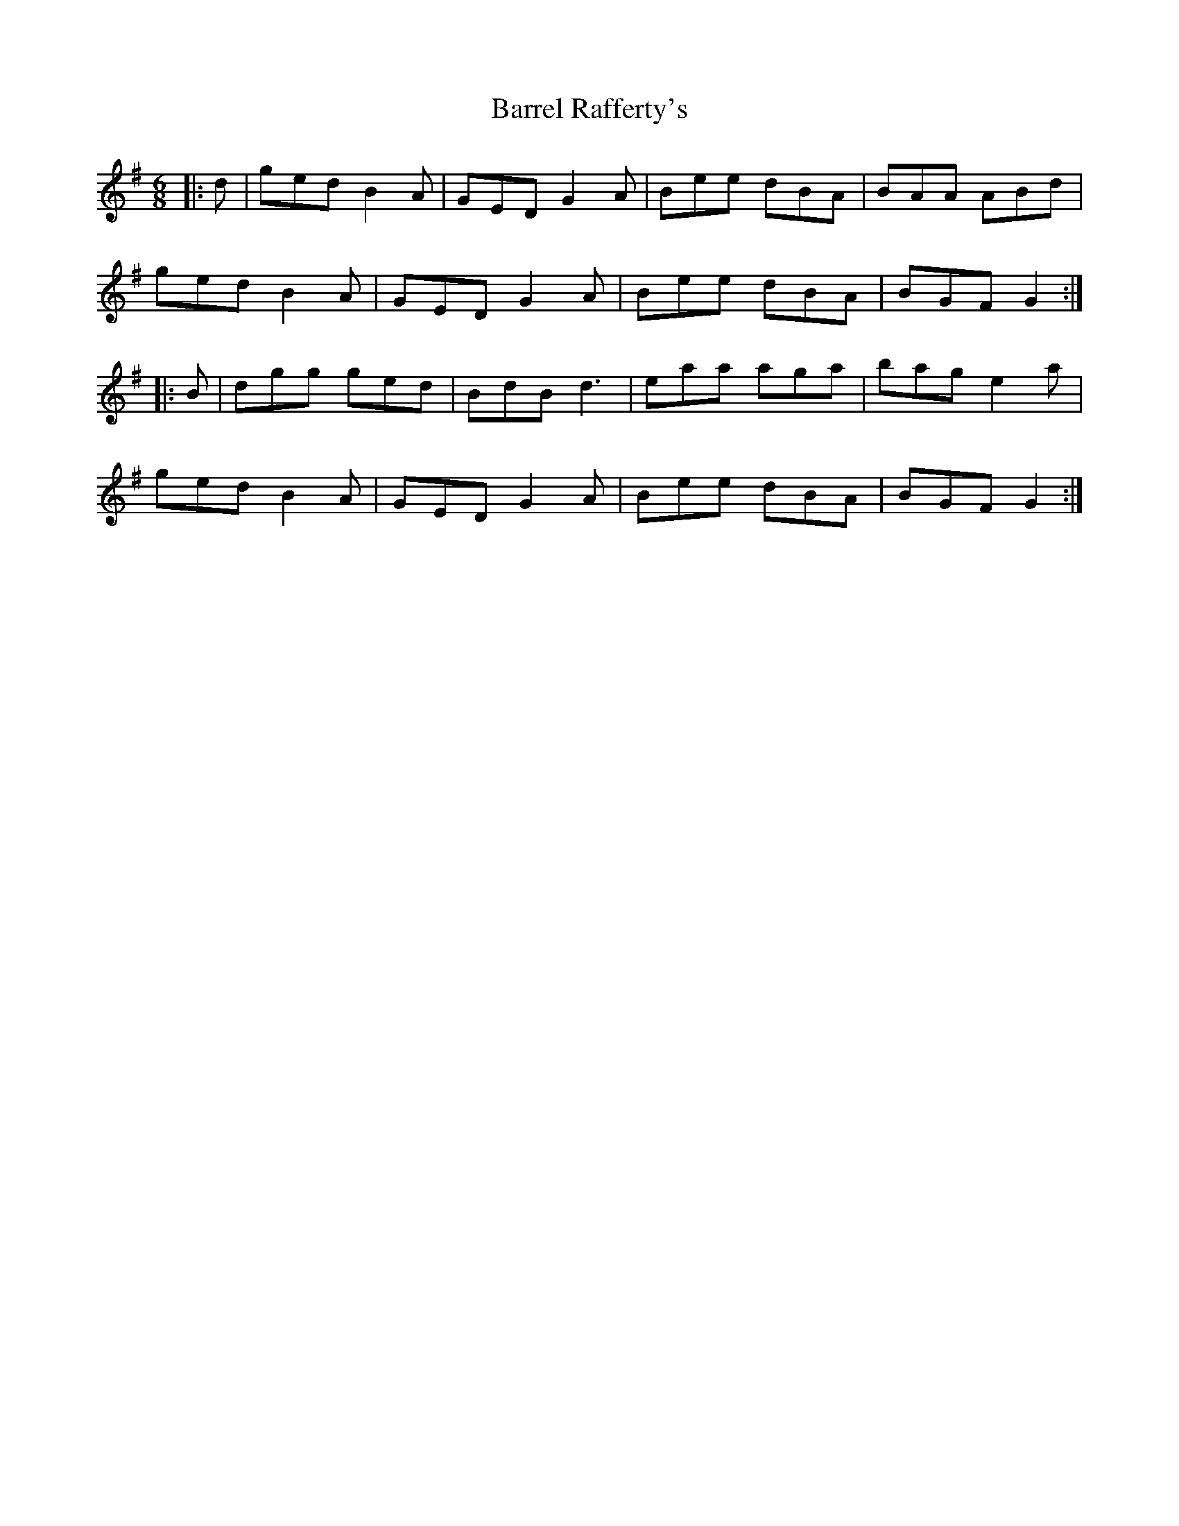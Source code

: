 X: 2930
T: Barrel Rafferty's
R: jig
M: 6/8
K: Gmajor
|:d|ged B2A|GED G2A|Bee dBA|BAA ABd|
ged B2A|GED G2A|Bee dBA|BGF G2:|
|:B|dgg ged|BdB d3|eaa aga|bag e2a|
ged B2A|GED G2A|Bee dBA|BGF G2:|

